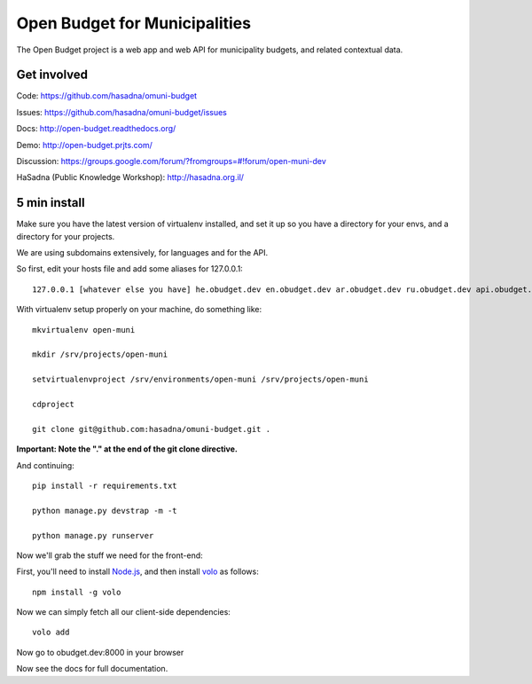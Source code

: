 Open Budget for Municipalities
==============================

The Open Budget project is a web app and web API for municipality budgets, and related contextual data.

.. image:: https://travis-ci.org/prjts/open-budget.png

Get involved
------------

Code: https://github.com/hasadna/omuni-budget

Issues: https://github.com/hasadna/omuni-budget/issues

Docs: http://open-budget.readthedocs.org/

Demo: http://open-budget.prjts.com/

Discussion: https://groups.google.com/forum/?fromgroups=#!forum/open-muni-dev

HaSadna (Public Knowledge Workshop): http://hasadna.org.il/

5 min install
-------------

Make sure you have the latest version of virtualenv installed, and set it up so you have a directory for your envs, and a directory for your projects.

We are using subdomains extensively, for languages and for the API.

So first, edit your hosts file and add some aliases for 127.0.0.1::

    127.0.0.1 [whatever else you have] he.obudget.dev en.obudget.dev ar.obudget.dev ru.obudget.dev api.obudget.dev obudget.dev www.obudget.dev

With virtualenv setup properly on your machine, do something like::

    mkvirtualenv open-muni

    mkdir /srv/projects/open-muni

    setvirtualenvproject /srv/environments/open-muni /srv/projects/open-muni

    cdproject

    git clone git@github.com:hasadna/omuni-budget.git .

**Important: Note the "." at the end of the git clone directive.**

And continuing::

    pip install -r requirements.txt

    python manage.py devstrap -m -t

    python manage.py runserver

Now we'll grab the stuff we need for the front-end:

First, you'll need to install `Node.js <http://nodejs.org/>`_, and then install `volo <http://volojs.org/>`_ as follows::

    npm install -g volo

Now we can simply fetch all our client-side dependencies::

    volo add

Now go to obudget.dev:8000 in your browser

Now see the docs for full documentation.
